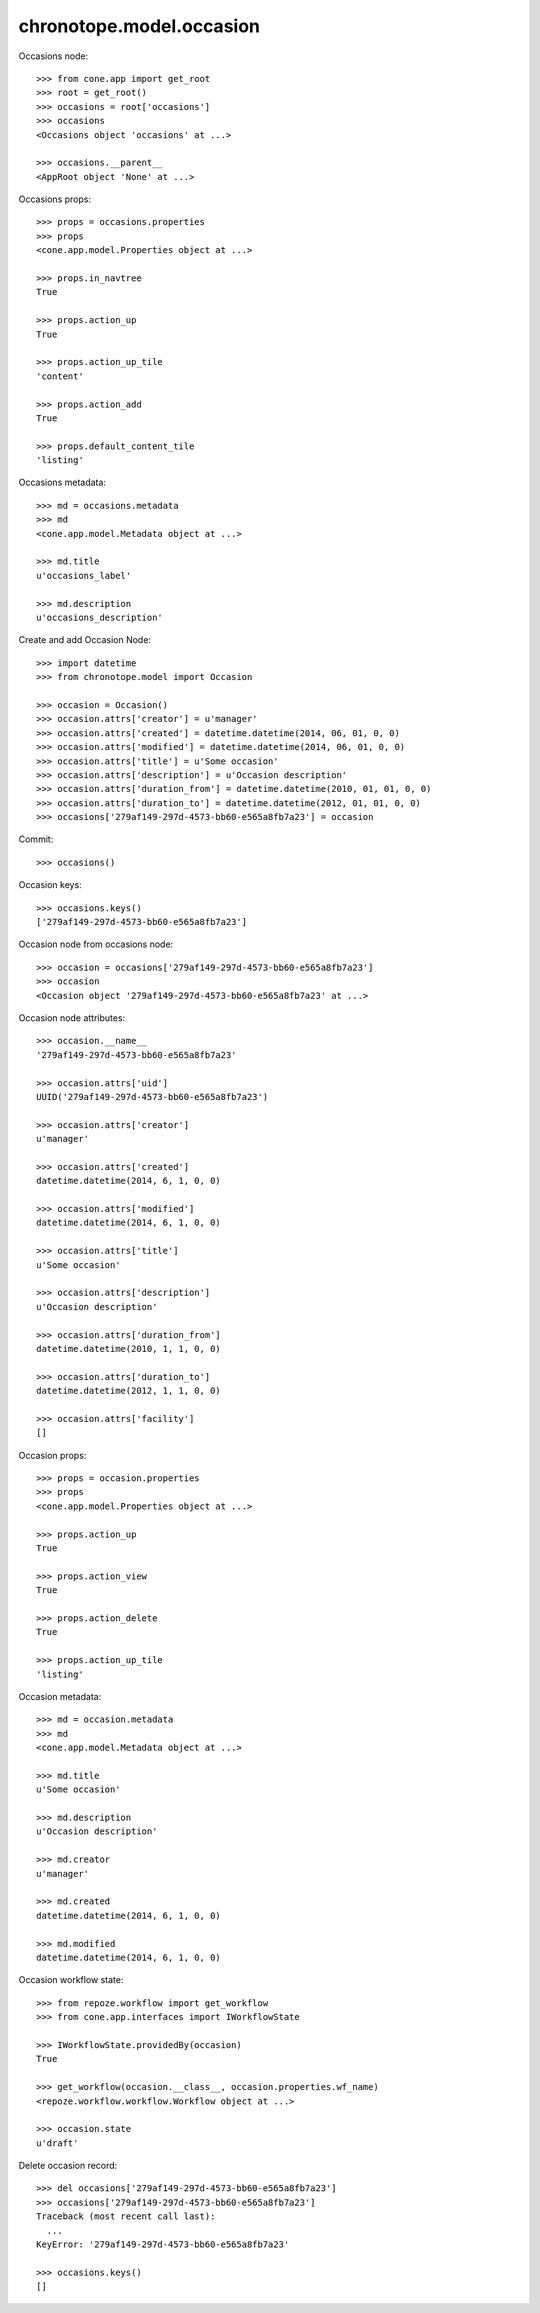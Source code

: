 chronotope.model.occasion
=========================

Occasions node::

    >>> from cone.app import get_root
    >>> root = get_root()
    >>> occasions = root['occasions']
    >>> occasions
    <Occasions object 'occasions' at ...>

    >>> occasions.__parent__
    <AppRoot object 'None' at ...>

Occasions props::

    >>> props = occasions.properties
    >>> props
    <cone.app.model.Properties object at ...>

    >>> props.in_navtree
    True

    >>> props.action_up
    True

    >>> props.action_up_tile
    'content'

    >>> props.action_add
    True

    >>> props.default_content_tile
    'listing'

Occasions metadata::

    >>> md = occasions.metadata
    >>> md
    <cone.app.model.Metadata object at ...>

    >>> md.title
    u'occasions_label'

    >>> md.description
    u'occasions_description'

Create and add Occasion Node::

    >>> import datetime
    >>> from chronotope.model import Occasion

    >>> occasion = Occasion()
    >>> occasion.attrs['creator'] = u'manager'
    >>> occasion.attrs['created'] = datetime.datetime(2014, 06, 01, 0, 0)
    >>> occasion.attrs['modified'] = datetime.datetime(2014, 06, 01, 0, 0)
    >>> occasion.attrs['title'] = u'Some occasion'
    >>> occasion.attrs['description'] = u'Occasion description'
    >>> occasion.attrs['duration_from'] = datetime.datetime(2010, 01, 01, 0, 0)
    >>> occasion.attrs['duration_to'] = datetime.datetime(2012, 01, 01, 0, 0)
    >>> occasions['279af149-297d-4573-bb60-e565a8fb7a23'] = occasion

Commit::

    >>> occasions()

Occasion keys::

    >>> occasions.keys()
    ['279af149-297d-4573-bb60-e565a8fb7a23']

Occasion node from occasions node::

    >>> occasion = occasions['279af149-297d-4573-bb60-e565a8fb7a23']
    >>> occasion
    <Occasion object '279af149-297d-4573-bb60-e565a8fb7a23' at ...>

Occasion node attributes::

    >>> occasion.__name__
    '279af149-297d-4573-bb60-e565a8fb7a23'

    >>> occasion.attrs['uid']
    UUID('279af149-297d-4573-bb60-e565a8fb7a23')

    >>> occasion.attrs['creator']
    u'manager'

    >>> occasion.attrs['created']
    datetime.datetime(2014, 6, 1, 0, 0)

    >>> occasion.attrs['modified']
    datetime.datetime(2014, 6, 1, 0, 0)

    >>> occasion.attrs['title']
    u'Some occasion'

    >>> occasion.attrs['description']
    u'Occasion description'

    >>> occasion.attrs['duration_from']
    datetime.datetime(2010, 1, 1, 0, 0)

    >>> occasion.attrs['duration_to']
    datetime.datetime(2012, 1, 1, 0, 0)

    >>> occasion.attrs['facility']
    []

Occasion props::

    >>> props = occasion.properties
    >>> props
    <cone.app.model.Properties object at ...>

    >>> props.action_up
    True

    >>> props.action_view
    True

    >>> props.action_delete
    True

    >>> props.action_up_tile
    'listing'

Occasion metadata::

    >>> md = occasion.metadata
    >>> md
    <cone.app.model.Metadata object at ...>

    >>> md.title
    u'Some occasion'

    >>> md.description
    u'Occasion description'

    >>> md.creator
    u'manager'

    >>> md.created
    datetime.datetime(2014, 6, 1, 0, 0)

    >>> md.modified
    datetime.datetime(2014, 6, 1, 0, 0)

Occasion workflow state::

    >>> from repoze.workflow import get_workflow
    >>> from cone.app.interfaces import IWorkflowState

    >>> IWorkflowState.providedBy(occasion)
    True

    >>> get_workflow(occasion.__class__, occasion.properties.wf_name)
    <repoze.workflow.workflow.Workflow object at ...>

    >>> occasion.state
    u'draft'

Delete occasion record::

    >>> del occasions['279af149-297d-4573-bb60-e565a8fb7a23']
    >>> occasions['279af149-297d-4573-bb60-e565a8fb7a23']
    Traceback (most recent call last):
      ...
    KeyError: '279af149-297d-4573-bb60-e565a8fb7a23'

    >>> occasions.keys()
    []
